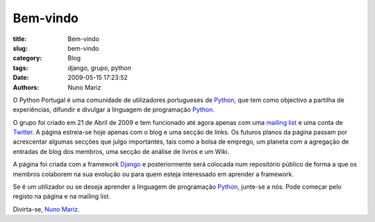Bem-vindo
=========

:title: Bem-vindo
:slug: bem-vindo
:category: Blog
:tags: django, grupo, python
:date: 2009-05-15 17:23:52
:authors: Nuno Mariz

O Python Portugal é uma comunidade de utilizadores portugueses de `Python <http://www.python.org>`_, que tem como objectivo a partilha de experiências, difundir e divulgar a linguagem de programação `Python <http://www.python.org>`_.

O grupo foi criado em 21 de Abril de 2009 e tem funcionado até agora apenas com uma `mailing list <http://groups.google.com/group/python-pt>`_ e uma conta de `Twitter <http://twitter.com/python_pt>`_. A página estreia-se hoje apenas com o blog e uma secção de links.
Os futuros planos da página passam por acrescentar algumas secções que julgo importantes, tais como a bolsa de emprego, um planeta com a agregação de entradas de blog dos membros, uma secção de análise de livros e um Wiki.

A página foi criada com a framework `Django <http://www.djangoproject.com/>`_ e posteriormente será colocada num repositório público de forma a que os membros colaborem na sua evolução ou para quem esteja interessado em aprender a framework.

Se é um utilizador ou se deseja aprender a linguagem de programação `Python <http://www.python.org>`_, junte-se a nós. Pode começar pelo registo na página e na mailing list.

Divirta-se, `Nuno Mariz <http://mariz.org>`_.
